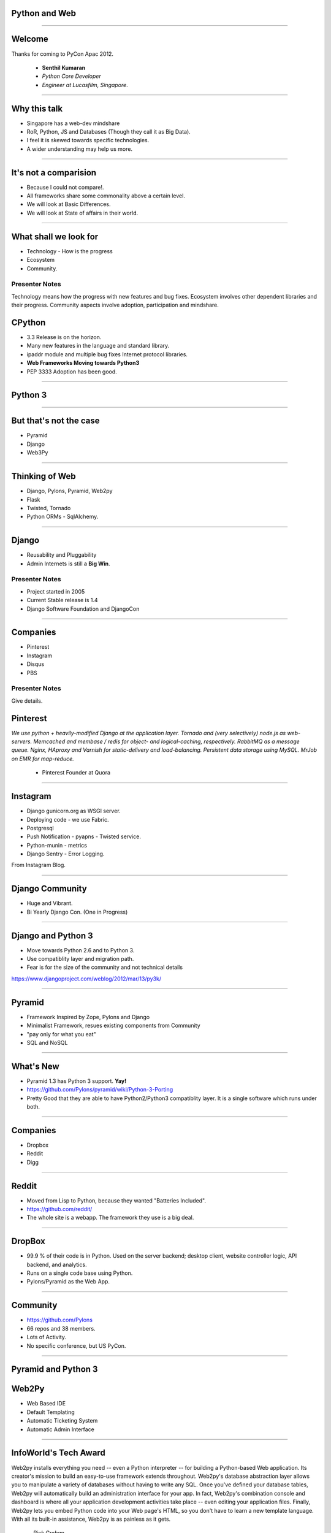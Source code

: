 Python and Web
==============

----

Welcome
=======

Thanks for coming to PyCon Apac 2012.

    - **Senthil Kumaran** 
    - *Python Core Developer*
    - *Engineer at Lucasfilm, Singapore*.

.. image:: senthil_qr2.png


---- 

Why this talk
=============

* Singapore has a web-dev mindshare
* RoR, Python, JS and Databases (Though they call it as Big Data).
* I feel it is skewed towards specific technologies.
* A wider understanding may help us more.

---- 

It's not a comparision
======================

* Because I could not compare!.
* All frameworks share some commonality above a certain level.
* We will look at Basic Differences.
* We will look at State of affairs in their world.


---- 

What shall we look for
======================

* Technology - How is the progress
* Ecosystem 
* Community.

Presenter Notes 
--------------- 

Technology means how the progress with new features and bug fixes. Ecosystem
involves other dependent libraries and their progress. Community aspects
involve adoption, participation and mindshare.


CPython
=======

* 3.3 Release is on the horizon.
* Many new features in the language and standard library.
* ipaddr module and multiple bug fixes Internet protocol libraries.
* **Web Frameworks Moving towards Python3**
* PEP 3333 Adoption has been good.

----

Python 3
========

.. image:: ryah.jpg

---- 

But that's not the case
=======================

* Pyramid
* Django
* Web3Py


---- 



Thinking of Web
===============

* Django, Pylons, Pyramid, Web2py
* Flask 
* Twisted, Tornado
* Python ORMs - SqlAlchemy.

---- 


Django
======

* Reusability and Pluggability
* Admin Internets is still a **Big Win**.

Presenter Notes 
---------------

* Project started in 2005
* Current Stable release is 1.4
* Django Software Foundation and DjangoCon

----


Companies
=========

* Pinterest
* Instagram
* Disqus
* PBS

Presenter Notes 
--------------- 

Give details.


Pinterest
=========

*We use python + heavily-modified Django at the application layer.  Tornado and
(very selectively) node.js as web-servers.  Memcached and membase / redis for
object- and logical-caching, respectively.  RabbitMQ as a message queue.
Nginx, HAproxy and Varnish for static-delivery and load-balancing.  Persistent
data storage using MySQL.  MrJob on EMR for map-reduce.*

    - Pinterest Founder at Quora


---- 

Instagram
=========

* Django gunicorn.org as WSGI server.
* Deploying code - we use Fabric.
* Postgresql
* Push Notification - pyapns - Twisted service.
* Python-munin - metrics
* Django Sentry - Error Logging.


From Instagram Blog.

---- 

Django Community
================

* Huge and Vibrant.
* Bi Yearly Django Con. (One in Progress)

---- 


Django and Python 3
===================

* Move towards Python 2.6 and to Python 3.
* Use compatiblity layer and migration path.
* Fear is for the size of the community and not technical details

https://www.djangoproject.com/weblog/2012/mar/13/py3k/

---- 


Pyramid
=======

* Framework Inspired by Zope, Pylons and Django
* Minimalist Framework, resues existing components from Community
* "pay only for what you eat"
* SQL and NoSQL 

---- 


What's New
==========

* Pyramid 1.3 has Python 3 support. **Yay!**
* https://github.com/Pylons/pyramid/wiki/Python-3-Porting
* Pretty Good that they are able to have Python2/Python3 compatiblity layer. It is a single software which runs under both.


---- 


Companies
=========

* Dropbox
* Reddit
* Digg

---- 


Reddit
======

* Moved from Lisp to Python, because they wanted "Batteries Included".
* https://github.com/reddit/
* The whole site is a webapp. The framework they use is a big deal.

---- 


DropBox
=======

* 99.9 % of their code is in Python. Used on the server backend; desktop
  client, website controller logic, API backend, and analytics.
* Runs on a single code base using Python.
* Pylons/Pyramid as the Web App.

---- 


Community
=========

* https://github.com/Pylons
* 66 repos and 38 members.
* Lots of Activity.
* No specific conference, but US PyCon.

---- 

Pyramid and Python 3
====================

.. image:: python3.png
   :align: center


Web2Py
======

* Web Based IDE
* Default Templating
* Automatic Ticketing System
* Automatic Admin Interface

---- 


InfoWorld's Tech Award
======================

Web2py installs everything you need -- even a Python interpreter -- for
building a Python-based Web application. Its creator's mission to build an
easy-to-use framework extends throughout. Web2py's database abstraction layer
allows you to manipulate a variety of databases without having to write any
SQL. Once you've defined your database tables, Web2py will automatically build
an administration interface for your app. In fact, Web2py's combination console
and dashboard is where all your application development activities take place
-- even editing your application files. Finally, Web2py lets you embed Python
code into your Web page's HTML, so you don't have to learn a new template
language. With all its built-in assistance, Web2py is as painless as it gets.

    -- `Rick Grehan`

.. _Rick Grehan: http://www.infoworld.com/slideshow/24605/infoworlds-2012-technology-of-the-year-award-winners-183313#slide23

---- 


Powered by Web2py
=================

* http://web2py.com/poweredby
* http://apac.pycon.org

Community
=========

* https://github.com/mdipierro/web2py
* Python3 not yet, but are ready to move soon.


---- 


Twisted
=======

* Event driven networking engine written in Python. Supports many protocol and you can define your own custom protocol.
* In Web, used as Abstraction layer.
* Inteface to web servers.
* Interface to Database as a Proxy and Connection Manager to the Pool
* Lots of Companies use it, both internally and Externally.
* Lucasfilm, Ubuntu, TweetDeck etc. 

---- 

What's News
===========

* Twisted 12.0
* Primary Support for IPv6 on Server Side.
* Numerous Bug Fixes.
* Active Community at TwistedMatrix.com
* Python 3 support is available in a branch and work in progress.


Tornado
=======

* New Addition to Web Python Eco System.
* Scalable, non-blocking HTTP Server and inclined towards Speed.
* FriendFeed and Facebook
* https://github.com/facebook/tornado
* Sites like Hipmunk.com and Quora are using Tornado

What's New
==========

* Tornado runs on Python 2.5, 2.6, 2.7 and 3.2.

---- 

Client Side
===========

* Requests
* Requests Making Rapid adoption in many frameworks.
* urllib
* Improvements in progress in Python 3 with Multiple Bug Fixes.
* Plenty of Other Libraries.

----


On the whole
============

* Python on the Web Eco System is Vibrant.
* Lots of technologies Involved.
* Despite differences, there is a commonality in approaches.
* Like MVC architecture, WSGI Support and Playing well with other libraries.
* Easy to do, because it is Python.


----

Thank you!
==========



